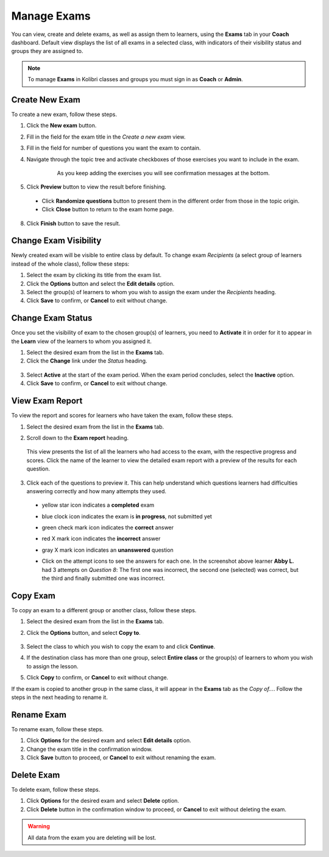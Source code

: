 
.. _manage_exams:

Manage Exams
~~~~~~~~~~~~

You can view, create and delete exams, as well as assign them to learners, using the **Exams** tab in your **Coach** dashboard. Default view displays the list of all exams in a selected class, with indicators of their visibility status and groups they are assigned to.

.. image:: img/manage-exams.png
  :alt: manage exams home page

.. note::
  To manage **Exams** in Kolibri classes and groups you must sign in as **Coach** or **Admin**.


Create New Exam
---------------

To create a new exam, follow these steps.

#. Click the **New exam** button.
#. Fill in the field for the exam title in the *Create a new exam* view.
#. Fill in the field for number of questions you want the exam to contain.
#. Navigate through the topic tree and activate checkboxes of those exercises you want to include in the exam.

    .. figure:: img/add-content-exam.png
      :alt: add content to your exam

      As you keep adding the exercises you will see confirmation messages at the bottom.


#. Click **Preview** button to view the result before finishing.

    .. image:: img/preview-exam.png
      :alt: preview the content of the exam

  * Click **Randomize questions** button to present them in the different order from those in the topic origin.
  * Click **Close** button to return to the exam home page.

8. Click **Finish** button to save the result.


Change Exam Visibility
----------------------

Newly created exam will be visible to entire class by default. To change exam *Recipients* (a select group of learners instead of the whole class), follow these steps:

#. Select the exam by clicking its title from the exam list.
#. Click the **Options** button and select the **Edit details** option.
#. Select the group(s) of learners to whom you wish to assign the exam under the *Recipients* heading.
#. Click **Save** to confirm, or **Cancel** to exit without change.

.. image:: img/exam-visibility.png
  :alt: assign exam to groups


Change Exam Status
------------------

Once you set the visibility of exam to the chosen group(s) of learners, you need to **Activate** it in order for it to appear in the **Learn** view of the learners to whom you assigned it.

#. Select the desired exam from the list in the **Exams** tab. 
#. Click the **Change** link under the *Status* heading.

  .. image:: img/change-exam-status.png
    :alt: set lesson to active or inactive

3. Select **Active** at the start of the exam period. When the exam period concludes, select the **Inactive** option.
4. Click **Save** to confirm, or **Cancel** to exit without change.


View Exam Report
----------------

To view the report and scores for learners who have taken the exam, follow these steps.

#. Select the desired exam from the list in the **Exams** tab.
#. Scroll down to the **Exam report** heading. 

    .. image:: img/exam-report.png
      :alt: view the exam report for the whole group or class

  This view presents the list of all the learners who had access to the exam, with the respective progress and scores. Click the name of the learner to view the detailed exam report with a preview of the results for each question.

3. Click each of the questions to preview it. This can help understand which questions learners had difficulties answering correctly and how many attempts they used.
  
  * yellow star icon indicates a **completed** exam
  * blue clock icon indicates the exam is **in progress**, not submitted yet
  * green check mark icon indicates the **correct** answer
  * red X mark icon indicates the **incorrect** answer
  * gray X mark icon indicates an **unanswered** question

    .. image:: img/exam-report-detail.png
      :alt: view the detailed exam report for the selected learner

  * Click on the attempt icons to see the answers for each one. In the screenshot above learner **Abby L.** had 3 attempts on *Question 8*: The first one was incorrect, the second one (selected) was correct, but the third and finally submitted one was incorrect.


Copy Exam
---------

To copy an exam to a different group or another class, follow these steps.

1. Select the desired exam from the list in the **Exams** tab.
2. Click the **Options** button, and select **Copy to**.

    .. image:: img/copy-exam.png
      :alt: make a copy of the exam for another class

3. Select the class to which you wish to copy the exam to and click **Continue**.
4. If the destination class has more than one group, select **Entire class** or the group(s) of learners to whom you wish to assign the lesson.
5. Click **Copy** to confirm, or **Cancel** to exit without change.

If the exam is copied to another group in the same class, it will appear in the **Exams** tab as the *Copy of...*. Follow the steps in the next heading to rename it.

Rename Exam
-----------

To rename exam, follow these steps.

#. Click **Options** for the desired exam and select **Edit details** option.
#. Change the exam title in the confirmation window.
#. Click **Save** button  to proceed, or **Cancel** to exit without renaming the exam.

Delete Exam
-----------

To delete exam, follow these steps.

#. Click **Options** for the desired exam and select **Delete** option.
#. Click **Delete** button in the confirmation window to proceed, or **Cancel** to exit without deleting the exam.

.. warning::
  All data from the exam you are deleting will be lost.
